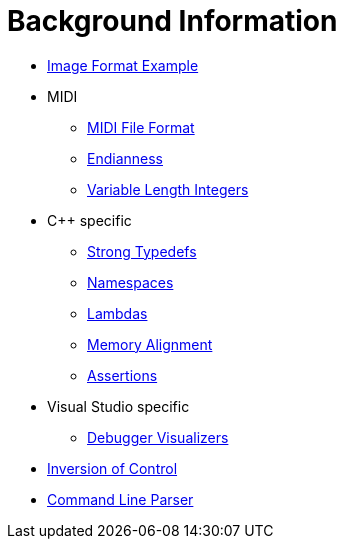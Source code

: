 :tip-caption: 💡
:note-caption: ℹ️
:important-caption: ⚠️
:task-caption: 👨‍🔧

= Background Information

* <<image-example.asciidoc#,Image Format Example>>
* MIDI
** <<midi.asciidoc#,MIDI File Format>>
** <<endianness.asciidoc#,Endianness>>
** <<variable-length-integers.asciidoc#,Variable Length Integers>>
* C++ specific
** <<strong-typedefs.asciidoc#,Strong Typedefs>>
** <<namespace.asciidoc#,Namespaces>>
** <<lambdas.asciidoc#,Lambdas>>
** <<memory-alignment.asciidoc#,Memory Alignment>>
** <<assertions.asciidoc#,Assertions>>
* Visual Studio specific
** <<debugger-visualizers.asciidoc#,Debugger Visualizers>>
* <<inversion-of-control.asciidoc#,Inversion of Control>>
* <<command-line-parser.asciidoc#,Command Line Parser>>

